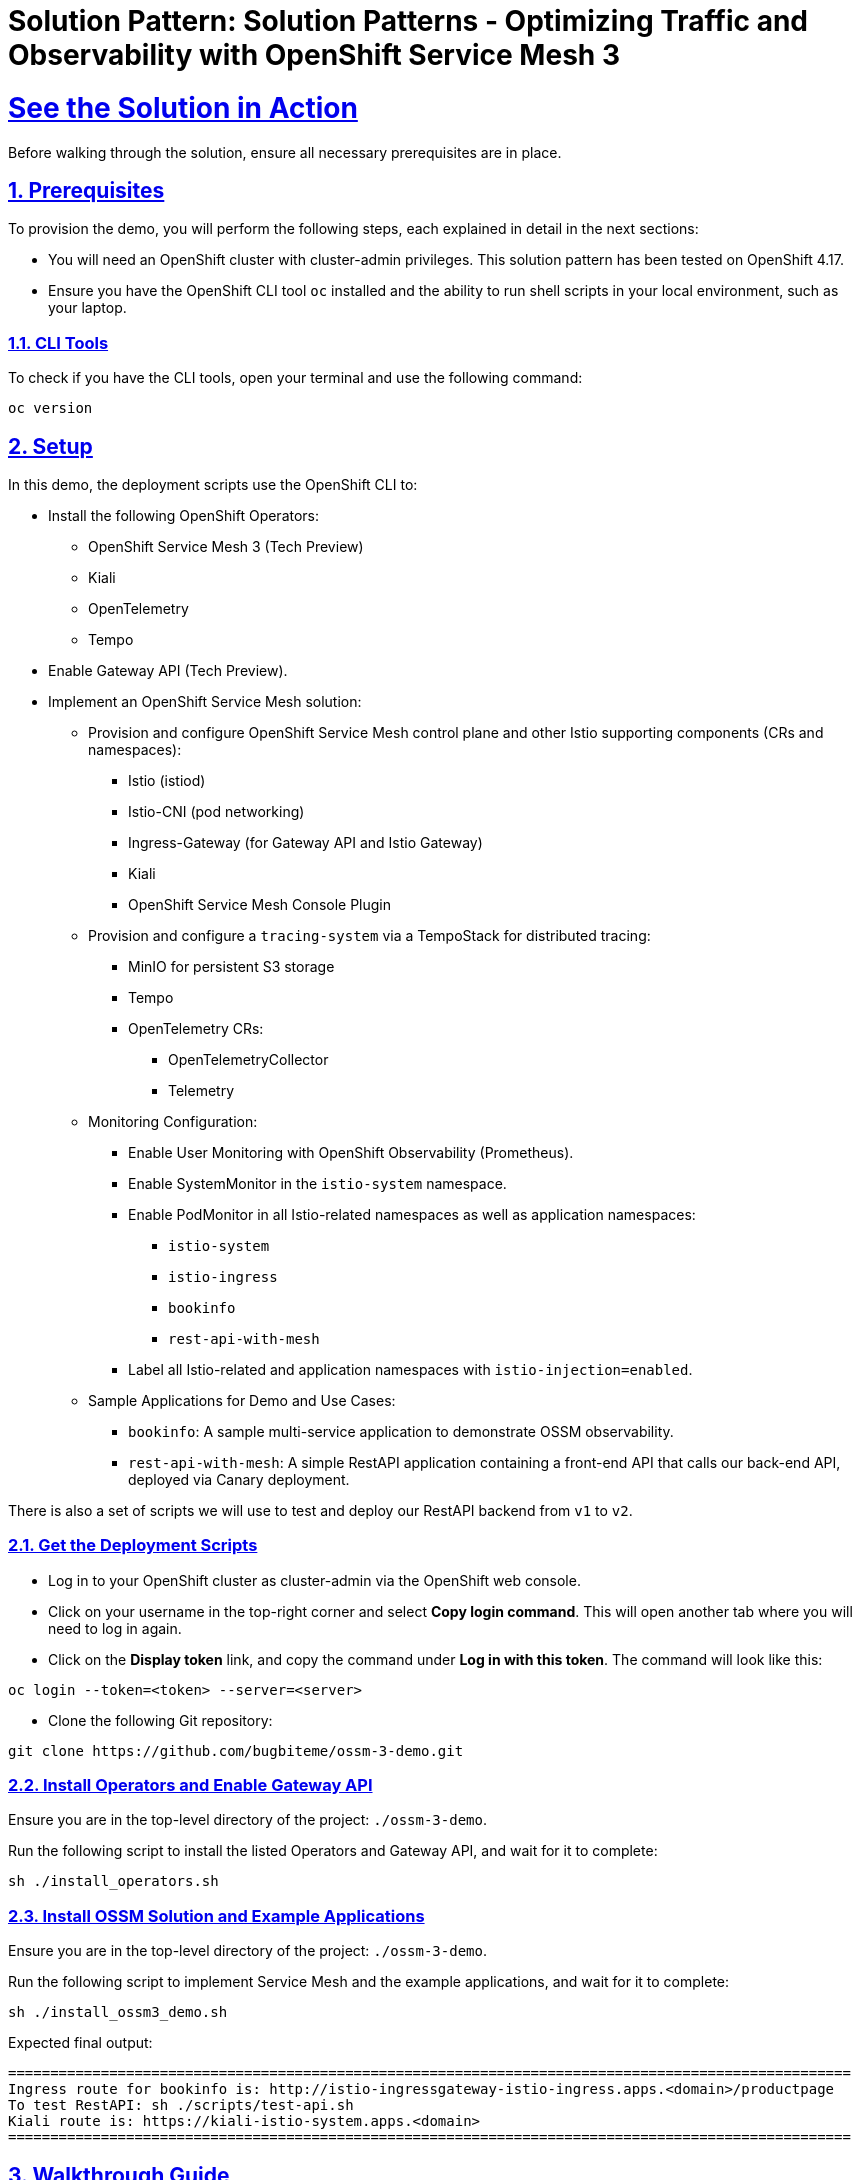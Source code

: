 = Solution Pattern: Solution Patterns - Optimizing Traffic and Observability with OpenShift Service Mesh 3
:sectnums:
:sectlinks:
:doctype: book

= See the Solution in Action
Before walking through the solution, ensure all necessary prerequisites are in place.

[#before_getting_started]
== Prerequisites 

To provision the demo, you will perform the following steps, each explained in detail in the next sections:

* You will need an OpenShift cluster with cluster-admin privileges. This solution pattern has been tested on OpenShift 4.17.
* Ensure you have the OpenShift CLI tool `oc` installed and the ability to run shell scripts in your local environment, such as your laptop.

=== CLI Tools

To check if you have the CLI tools, open your terminal and use the following command:

[.console-input]
[source,shell script]
----
oc version
----

== Setup

In this demo, the deployment scripts use the OpenShift CLI to:

* Install the following OpenShift Operators:
  ** OpenShift Service Mesh 3 (Tech Preview)
  ** Kiali
  ** OpenTelemetry
  ** Tempo
* Enable Gateway API (Tech Preview).
* Implement an OpenShift Service Mesh solution:
  ** Provision and configure OpenShift Service Mesh control plane and other Istio supporting components (CRs and namespaces):
    *** Istio (istiod)
    *** Istio-CNI (pod networking)
    *** Ingress-Gateway (for Gateway API and Istio Gateway)
    *** Kiali
    *** OpenShift Service Mesh Console Plugin
  ** Provision and configure a `tracing-system` via a TempoStack for distributed tracing:
    *** MinIO for persistent S3 storage
    *** Tempo
    *** OpenTelemetry CRs:
      **** OpenTelemetryCollector
      **** Telemetry
  ** Monitoring Configuration:
    *** Enable User Monitoring with OpenShift Observability (Prometheus).
    *** Enable SystemMonitor in the `istio-system` namespace.
    *** Enable PodMonitor in all Istio-related namespaces as well as application namespaces:
      **** `istio-system`
      **** `istio-ingress`
      **** `bookinfo`
      **** `rest-api-with-mesh`
    *** Label all Istio-related and application namespaces with `istio-injection=enabled`.
  ** Sample Applications for Demo and Use Cases:
    *** `bookinfo`: A sample multi-service application to demonstrate OSSM observability.
    *** `rest-api-with-mesh`: A simple RestAPI application containing a front-end API that calls our back-end API, deployed via Canary deployment.

There is also a set of scripts we will use to test and deploy our RestAPI backend from `v1` to `v2`.

[#installing_the_demo]
=== Get the Deployment Scripts
* Log in to your OpenShift cluster as cluster-admin via the OpenShift web console.
* Click on your username in the top-right corner and select **Copy login command**. This will open another tab where you will need to log in again.
* Click on the **Display token** link, and copy the command under **Log in with this token**. The command will look like this:

[source,shell script]
----
oc login --token=<token> --server=<server>
----

* Clone the following Git repository:

[.console-input]
[source,shell script]
----
git clone https://github.com/bugbiteme/ossm-3-demo.git
----

=== Install Operators and Enable Gateway API

Ensure you are in the top-level directory of the project: `./ossm-3-demo`.

Run the following script to install the listed Operators and Gateway API, and wait for it to complete:

[.console-input]
[source,shell script]
----
sh ./install_operators.sh
----

=== Install OSSM Solution and Example Applications

Ensure you are in the top-level directory of the project: `./ossm-3-demo`.

Run the following script to implement Service Mesh and the example applications, and wait for it to complete:

[.console-input]
[source,shell script]
----
sh ./install_ossm3_demo.sh
----

Expected final output:
[source,shell script]
----
====================================================================================================
Ingress route for bookinfo is: http://istio-ingressgateway-istio-ingress.apps.<domain>/productpage
To test RestAPI: sh ./scripts/test-api.sh
Kiali route is: https://kiali-istio-system.apps.<domain>
====================================================================================================
----

[#demonstration]
== Walkthrough Guide
How to run through the demo.

=== Exploring the Bookinfo Application

In this section, we will explore the example `bookinfo` application, which is based on the sample application found link:https://istio.io/latest/docs/examples/bookinfo/[here].

`bookinfo` uses the Istio Gateway resource `gateways.networking.istio.io`, rather than Gateway API (which we will explore later).

image::bookinfo-01.svg[width=100%]

You can access the main bookinfo page using the Ingress route shown at the end of the demo install script, or run the command:

[.console-input]
[source,shell script]
----
export INGRESSHOST=$(oc get route istio-ingressgateway -n istio-ingress -o=jsonpath='{.spec.host}')
echo http://$INGRESSHOST/productpage
----

And open the link in a web browser.

image::bookinfo-02.png[width=50%]

`INGRESSHOST` is the URL provided by the Istio Gateway `istio-ingressgateway`, deployed in the `istio-ingress` namespace.

[.console-input]
[source,shell script]
----
oc get deployment -n istio-ingress istio-ingressgateway -o yaml
----

This deployment represents an Istio-native Gateway deployed in the `istio-ingress` namespace. It handles ingress traffic into the service mesh.

The `istio-ingressgateway` is a gateway deployment that manages external traffic into the Istio mesh, functioning as a Kubernetes Gateway or Ingress Gateway. It uses an Envoy proxy to route requests to appropriate services within the mesh.

* Role in Istio:
** This deployment serves as an entry point for external traffic into the service mesh.
** It routes requests to internal services based on `VirtualService` and `Gateway` configurations.
** It supports load balancing, TLS termination, and traffic routing rules.

The **Gateway** resource (`bookinfo-gateway`) serves as a configuration for traffic routing rules, and it targets the ingress-gateway (`istio-ingressgateway` deployment) by matching the label `istio: ingressgateway`. The ingress-gateway deployment acts as the entry point into the Istio service mesh, applying these routing rules and forwarding traffic to services within the mesh.

This separation of control plane configuration (Gateway resource) and data plane traffic handling (ingress-gateway) allows for flexibility, scalability, and Kubernetes-native traffic management.

----
oc get gateways.networking.istio.io -n bookinfo -o yaml 

apiVersion: v1
items:
- apiVersion: networking.istio.io/v1
  kind: Gateway
  metadata:
    name: bookinfo-gateway
    namespace: bookinfo
  spec:
    selector:
      istio: ingressgateway
    servers:
    - hosts:
      - '*'
      port:
        name: http
        number: 8080
        protocol: HTTP
kind: List
----

Another thing to look at is the namespace of the `bookinfo` app itself and take note of the label `istio-injection`
----
apiVersion: v1
kind: Namespace
metadata:
...
  labels:
    istio-injection: enabled
...
----

The label `istio-injection: enabled` on a Namespace is critical because it enables automatic sidecar injection for all pods deployed within that namespace. This label is a core part of Istio's architecture and is essential for integrating services into the service mesh.

**Why is `istio-injection: enabled` Important?**

* Automatic Sidecar Injection
** When the `istio-injection: enabled` label is added to a namespace, the Istio sidecar injector webhook is triggered.
** This webhook automatically injects the Envoy sidecar proxy container into each pod deployed in the namespace.
** The Envoy proxy is responsible for:
*** Intercepting and managing inbound and outbound traffic.
*** Applying security features like mutual TLS (mTLS).
*** Enabling observability tools such as tracing and metrics collection.
*** Enforcing traffic routing rules (e.g., canary deployments, retries, circuit breakers).

* Integration into the Service Mesh
** Without the Envoy sidecar, the pods would not be able to:
*** Participate in the service mesh.
*** Benefit from Istio's traffic management, observability, and security capabilities.
** The `istio-injection: enabled` label ensures that all services within the namespace are automatically onboarded into the mesh.

The output of `oc get pods -n bookinfo` shows that the Bookinfo application is running in the `bookinfo` namespace with multiple services and versions. The key observation here is that each pod has 2/2 containers running, indicating that Istio sidecar injection is enabled in this namespace.

[source,bash]
----
oc get pods -n bookinfo

NAME                             READY   STATUS    RESTARTS   AGE
details-v1-65cfcf56f9-hfl47      2/2     Running   2          26h
kiali-traffic-generator-hv595    2/2     Running   2          26h
productpage-v1-d5789fdfb-6gs76   2/2     Running   2          26h
ratings-v1-7c9bd4b87f-8979h      2/2     Running   2          26h
reviews-v1-6584ddcf65-45q2k      2/2     Running   2          26h
reviews-v2-6f85cb9b7c-rr7kc      2/2     Running   2          26h
reviews-v3-6f5b775685-8mfwj      2/2     Running   2          26h
----

To get more information about the containers with in a pod, use the `oc describe pod <pod name>` and look in the `Containers` section:

Example:
----
oc describe pod productpage-v1-d5789fdfb-6gs7 -n bookinfo

Name:             productpage-v1-d5789fdfb-6gs76
Namespace:        bookinfo
...
Containers:
  productpage:
    Container ID: ...
    ...
  istio-proxy:
    Container ID:...
    ...
...
----

==== OpenShift Web Console View
From the OpenShift web console, when looking at the topology of the `bookinfo` namespace, we see a number of deployments. But we really cannot see how these services interact with one another.

image::bookinfo-03.png[width=75%] 

==== Kiali View
We can get a better view of how our services are interacting with one another when we use the Istio observability tool Kiali.

To obtain the Kiali URL, you can run the following commands:

[.console-input]
[source,shell script]
----
export KIALI_HOST=$(oc get route kiali -n istio-system -o=jsonpath='{.spec.host}')
echo https://KIALI_HOST
----

Open this URL in a new tab and login with your OpenShift cluster admin credentials

===== Overview

When you initially log into the Kiali web console, you will be brought to the `Overview` page. This is a dashboard of all non-default projects in your cluster. 

image::bookinfo-04.png[width=75%] 

Here we can see some inbound traffic in this namespace. That is becuase we deployed a `kiali-traffic-generator` pod to coninuously call this application.

===== Traffic Graph

To get more ganularity on this triffic, click the three dot "kebab" menu on the `bookinfo` tile and select the `Graph` option

image::bookinfo-05.png[width=100%]

Now we can see a graphical representation of the traffic in our service mesh-enabled application. You may need to resize your screen to see the details of each `bookinfo` service.

image::bookinfo-06.png[width=100%]

To display more metrics on the graph, use the drop-down `Display` menu, and check some of the metrics you want to see. Feel free to experiment.

Example:

image::bookinfo-07.png[width=100%]  

Change the graph type to `Versioned app graph` to see how traffic is being disributed between the different versions of the `reviews` service.

image::bookinfo-08.png[width=100%] 

This is just a sample of the observability data we can easily interpret in the Kiali graph view. We will closer look into some of the other Kiali menu items in the next few sections.

===== Applications

The Applications view allows us to drill down into each of the services that make up the `bookinfo` application, and allows us get an overview and metrics of a particular service

image::bookinfo-09.png[width=100%] 

===== Workloads

The Workloads view allows you to explore even further into each pod workload, and view similar information around metrics, as well as envoy proxy status and logs.

image::bookinfo-10.png[width=100%] 

===== Services

The Services view allows you to view by kubernetes Services. Note that the front end service `productpage` is also associated with a `VirtualService` and `Gateway` as indicated in the `Details` column.

image::bookinfo-11.png[width=100%] 

===== Istio Config

The Istio Config view allows us to view and modify the configuration of Istio specific resources. This comes in handy, as they are not as easy to find in the OpenShift web console.

image::bookinfo-12.png[width=75%] 

===== Mesh

The Mesh view provides a high level view of the entire service mesh: istio-system (control plane), tracing-system (distributed tracing components), Data Plane (application namespaces), and External resources, such as Prometheus monitoring.

image::bookinfo-13.png[width=100%] 

===== Distributed Tracing 

The Distributed Tracing option opens up a new window (Jaeger Console). Distributed Tracing is actually handled separatly from Kiali via Tempo, and is viewable with the Jaeger web console.

[NOTE]
====
Distributed Tracing is not covered in this Solution Pattern, but feel free to explore this console on your own. 

If the Distributed Tracing page does not disply properly, ensure the URL is using `http` rather than `https`
====

[#walkthrough_guide]
=== Exploring the RestAPI (`rest-api-with-mesh`) (Using Gateway API)

In this section we will explore the our `hello-rest` application, which is the application we will be using to perform our canary deployment from `v1` to `v2` of our backend service

This application uses the **Kuberntetes Gateway API** resource for ingress.
image::bookinfo-01.svg[width=100%]

You can access the front end of the RestAPI using the Ingress route shown at the end of the demo install script, or run the command:

[.console-input]
[source,shell script]
----
export GATEWAY=$(oc get gateway hello-gateway -n istio-ingress -o template --template='{{(index .status.addresses 0).value}}')

curl -s $GATEWAY/hello 
curl -s $GATEWAY/hello-service 
----

`curl -s $GATEWAY/hello` returns output from the front-end service.
`curl -s $GATEWAY/hello-service uses the front-end service to return output from the back-end service.

Before we continue, be sure to run the script

[.console-input]
[source,shell script]
----
sh scripts/generate-traffic.sh 
----

Example output:

----
❯ sh scripts/generate-traffic.sh  
Tue Dec 17 14:23:23 PST 2024
{
  "response": {
    "message": "Hello World from service-b-v1"
  }
}
Tue Dec 17 14:23:25 PST 2024
{
  "response": {
    "message": "Hello World from service-b-v1"
  }
}
Tue Dec 17 14:23:26 PST 2024
{
  "response": {
    "message": "Hello World from service-b-v1"
  }
}
Tue Dec 17 14:23:27 PST 2024
{
  "response": {
    "message": "Hello World from service-b-v1"
  }
}
...
----

This is a loop that calls the front end RestAPI to get information from the backend RestAPI `service-b-v1` every second in order to generate traffic for testing our canary deployment of `service-b-v2`

[NOTE]
====
Ensure you have the `jq` command line tool installed on your system in order to format the output properly
====

`GATEWAY` is the URL provided by the Gateway API `hello-gateway` gateway which is deployed in the `istio-ingress` namespace.

Gateway API uses the `GatewayClass` type `istio`, so it requires OpenShift Service Mesh:

GatewayClass

----
oc get gatewayclass istio -o yaml 

apiVersion: gateway.networking.k8s.io/v1
kind: GatewayClass
metadata:
  name: istio
spec:
  controllerName: istio.io/gateway-controller
  description: The default Istio GatewayClass
----

Gateway

----
oc get gateway -n istio-ingress hello-gateway -o yaml 

apiVersion: gateway.networking.k8s.io/v1
kind: Gateway
metadata:
  labels:
    app: hello-gateway
    version: v1
  name: hello-gateway
  namespace: istio-ingress
spec:
  gatewayClassName: istio
  listeners:
  - allowedRoutes:
      namespaces:
        from: All
    name: http
    port: 80
----

As you can see, this is much cleaner than the the gateway deployment used for the `bookinfo` application.

We are using the Gateway API `HTTPRoute` to associate the front-end service with the `Gateway`

----
oc get httproute web-front-end-route -n rest-api-with-mesh -o yaml

apiVersion: gateway.networking.k8s.io/v1
kind: HTTPRoute
metadata:
  name: web-front-end-route
  namespace: rest-api-with-mesh
spec:
  parentRefs:
  - group: gateway.networking.k8s.io
    kind: Gateway # <<<< Gateway to refrerence 
    name: hello-gateway
    namespace: istio-ingress
  rules:
  - backendRefs:
    - group: ""
      kind: Service # <<<< Service of the web-front-end pod
      name: web-front-end
      port: 8080
      weight: 1
    matches:
    - path:
        type: PathPrefix
        value: /
----

==== OpenShift Web Console View

From the OpenShift web console, when looking at the topology of the `rest-api-with-mesh` namespace, can see the `web-front-end` and `service-b-v1` and the newly created `service-b-v2`, but as we could see with our `curl` calls and our `generate-traffic.sh` script, we are only getting data back from `service-b-v1`.


image::rest-01.png[width=75%] 

[.console-input]
[source,shell script]
----
export GATEWAY=$(oc get gateway hello-gateway -n istio-ingress -o template --template='{{(index .status.addresses 0).value}}')
curl -s $GATEWAY/hello-service
----

----
{"response":{"message":"Hello World from service-b-v1"}}
----

==== Kiali View via The OpenShift Service Mesh Console Plugin (OpenShift Web Console)

This time, instead of using the Kiali Web Consle, we will observe our service mesh with the OpenShift Service Mesh plugin, which is included with Kiali.

In the `Administrator` view in the OpenShift Web Console, on the left hand menu, scroll down and select `Service Mesh -> Traffic Graph`.



With `sh scripts/generate-traffic.sh` continuing to run in a terminal, go to the `Traffic Graph` Kiali menu and select the `rest-api-with-mesh` namespace.

image::rest-02.png[width=100%]   

For the `Display` options, select: 

- `Traffic Distribution`
- `Idle Nodes`
- `Security`
- `Traffic Animation` (optional, but helpful)

image::rest-03.png[width=100%] 

Now we can clearly see the flow of traffic through the Gateway to our backend service, and as we can also observe, all traffic is being routed to `v1` of service-b.

image::rest-04.png[width=100%] 

Keep this browser window open while `sh scripts/generate-traffic.sh` continues to run in a terminal for the next section.

Also set the replay to 1 minute and refresh every 10 seconds. This will give us a view of our Kiali traffic in slight-delayed "real-time".

image::canary-02.png[width=100%] 

=== Performing a Canary Deployment (`rest-api-with-mesh`)

image::canary-01.png[width=70%] 

A canary deployment is a strategy where a team releases a new version of their application to a small percentage of the production traffic. This small percentage can test the new version and provide feedback. If the new version is working well, the team can increase the percentage, until all the traffic is using the new version. 

For this solution pattern, we will be using a script to automate the canary deployment. Other DevOps tools, such as Argo Rollouts and Ansible are commonly used to automate canary deployments with Service Mesh as well.

In OpenShift Service Mesh, a canary deployment can be implemented using the `VirtualService` resource. A `VirtualService` allows you to define traffic routing rules for your services, enabling granular control over how requests are distributed between different versions of an application.

Here’s how a canary deployment works with a `VirtualService` in OpenShift Service Mesh:

* Deploy Multiple Versions of Your Application
** Ensure the new version of your application is deployed alongside the current version.
** For example, deploy `service-b-v1` and `service-b-v2` as separate deployments in OpenShift.

* Define a `VirtualService`
** A VirtualService is created to control how traffic is routed between `v1` and `v2` of the `service-b`` service. The traffic split is defined using weights for each version.

Here’s an example of a `VirtualService` that implements a canary deployment for the `service-b`` service:

----
apiVersion: networking.istio.io/v1
kind: VirtualService
metadata:
  name: service-b
  namespace: rest-api-with-mesh
spec:
  hosts:
  - service-b
  http:
  - route:
    - destination:
        host: service-b
        port:
          number: 8080
        subset: v1
      weight: 100
    - destination:
        host: service-b
        port:
          number: 8080
        subset: v2
      weight: 0
----

In it's current state, the `VirtualService` is has a weight of `100%` routing traffic to `v1` and `0%` to `v2`. We will use our deployment script to change these weights in small increments until traffic is weighted at `100%` to `v2`

Let's kick this off now!

Open a second terminal and open it side-by-side with your terminal running the `generate-traffic.sh` script. Also be sure that you can view your web console (either on the same or second screen).

image::canary-03.png[width=100%] 

(Above: Example screen layout)

In the second terminal, run the script `canary-rollout.sh`

[.console-input]
[source,shell script]
----
sh scripts/canary-rollout.sh
----

In this terminal you will see updated ttraffic weights between `v1` and `v2`, while in real time, output from the `traffic-generator.sh` script will start displaying responses from `service-b-v2`.

The Kialy terminal will show updated progress as well, but keep in mind the data seen is 1 minute in the past, but still makes for a useful visualization.

image::canary-04.png[width=100%] 

image::canary-05.png[width=100%] 

image::canary-06.png[width=100%] 

image::canary-07.png[width=100%]  

If you would like to roll traffic back to `v1`, run the command:

[.console-input]
[source,shell script]
----
oc apply -k ./resources/application/kustomize/overlays/pod 
----

== Summary

This solution pattern demonstrates a comprehensive approach to implementing OpenShift Service Mesh with practical use cases such as `bookinfo` and `rest-api-with-mesh`. Key takeaways include:

* Properly setting up prerequisites and deploying OpenShift Service Mesh Operators and Gateway API.
* Leveraging Istio’s capabilities to manage traffic routing, observability, and distributed tracing.
* Using `TempoStack` for distributed tracing with integrations like OpenTelemetry.
* Deploying and exploring example applications (`bookinfo` and `rest-api-with-mesh`) to demonstrate Service Mesh features.
* Performing advanced deployment strategies, such as canary deployments, to manage application releases efficiently.

By following this guide, users can gain hands-on experience with OpenShift Service Mesh and its components, enabling better understanding and adoption of these technologies in real-world scenarios.

